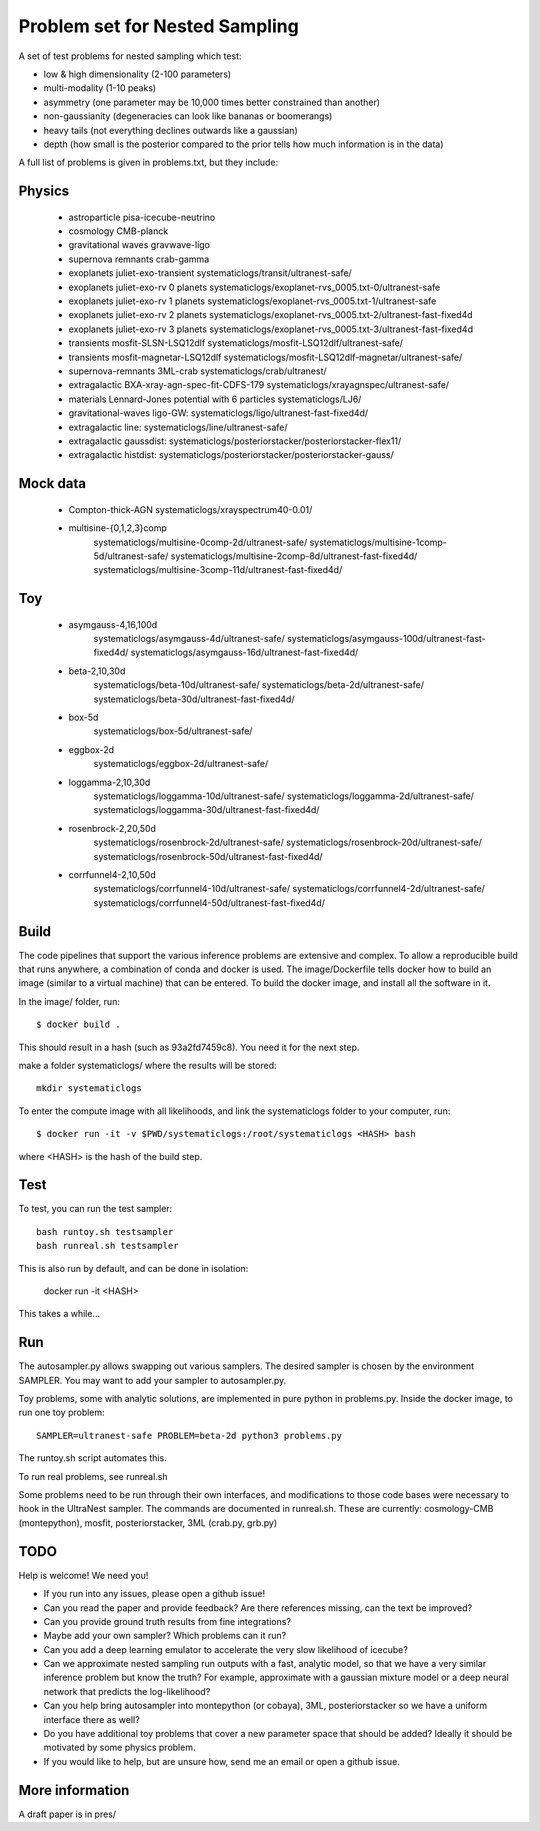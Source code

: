 ================================
Problem set for Nested Sampling
================================

A set of test problems for nested sampling which test:

* low & high dimensionality (2-100 parameters)
* multi-modality (1-10 peaks)
* asymmetry (one parameter may be 10,000 times better constrained than another)
* non-gaussianity (degeneracies can look like bananas or boomerangs)
* heavy tails (not everything declines outwards like a gaussian)
* depth (how small is the posterior compared to the prior tells how much information is in the data)


A full list of problems is given in problems.txt, but they include:

Physics
-------

 * astroparticle pisa-icecube-neutrino
 * cosmology CMB-planck
 * gravitational waves	gravwave-ligo
 * supernova remnants	crab-gamma
 * exoplanets juliet-exo-transient systematiclogs/transit/ultranest-safe/
 * exoplanets juliet-exo-rv 0 planets systematiclogs/exoplanet-rvs_0005.txt-0/ultranest-safe
 * exoplanets juliet-exo-rv 1 planets systematiclogs/exoplanet-rvs_0005.txt-1/ultranest-safe
 * exoplanets juliet-exo-rv 2 planets systematiclogs/exoplanet-rvs_0005.txt-2/ultranest-fast-fixed4d
 * exoplanets juliet-exo-rv 3 planets systematiclogs/exoplanet-rvs_0005.txt-3/ultranest-fast-fixed4d
 * transients mosfit-SLSN-LSQ12dlf systematiclogs/mosfit-LSQ12dlf/ultranest-safe/
 * transients mosfit-magnetar-LSQ12dlf systematiclogs/mosfit-LSQ12dlf-magnetar/ultranest-safe/
 * supernova-remnants 3ML-crab systematiclogs/crab/ultranest/
 * extragalactic BXA-xray-agn-spec-fit-CDFS-179 systematiclogs/xrayagnspec/ultranest-safe/
 * materials Lennard-Jones potential with 6 particles systematiclogs/LJ6/
 * gravitational-waves ligo-GW: systematiclogs/ligo/ultranest-fast-fixed4d/
 * extragalactic line: systematiclogs/line/ultranest-safe/ 
 * extragalactic gaussdist: systematiclogs/posteriorstacker/posteriorstacker-flex11/ 
 * extragalactic histdist: systematiclogs/posteriorstacker/posteriorstacker-gauss/ 


Mock data
---------

 * Compton-thick-AGN systematiclogs/xrayspectrum40-0.01/ 
 * multisine-{0,1,2,3}comp
	systematiclogs/multisine-0comp-2d/ultranest-safe/
	systematiclogs/multisine-1comp-5d/ultranest-safe/
	systematiclogs/multisine-2comp-8d/ultranest-fast-fixed4d/
	systematiclogs/multisine-3comp-11d/ultranest-fast-fixed4d/

Toy 
---

 * asymgauss-4,16,100d
	systematiclogs/asymgauss-4d/ultranest-safe/
	systematiclogs/asymgauss-100d/ultranest-fast-fixed4d/
	systematiclogs/asymgauss-16d/ultranest-fast-fixed4d/
 * beta-2,10,30d
	systematiclogs/beta-10d/ultranest-safe/
	systematiclogs/beta-2d/ultranest-safe/
	systematiclogs/beta-30d/ultranest-fast-fixed4d/
 * box-5d
	systematiclogs/box-5d/ultranest-safe/
 * eggbox-2d
	systematiclogs/eggbox-2d/ultranest-safe/
 * loggamma-2,10,30d
	systematiclogs/loggamma-10d/ultranest-safe/
	systematiclogs/loggamma-2d/ultranest-safe/
	systematiclogs/loggamma-30d/ultranest-fast-fixed4d/
 * rosenbrock-2,20,50d
	systematiclogs/rosenbrock-2d/ultranest-safe/
	systematiclogs/rosenbrock-20d/ultranest-safe/
	systematiclogs/rosenbrock-50d/ultranest-fast-fixed4d/
 * corrfunnel4-2,10,50d
	systematiclogs/corrfunnel4-10d/ultranest-safe/
	systematiclogs/corrfunnel4-2d/ultranest-safe/
	systematiclogs/corrfunnel4-50d/ultranest-fast-fixed4d/


Build
------

The code pipelines that support the various inference problems are extensive and
complex.
To allow a reproducible build that runs anywhere, a combination of conda and docker is used.
The image/Dockerfile tells docker how to build an image (similar to a virtual machine) 
that can be entered.
To build the docker image, and install all the software in it.

In the image/ folder, run::

	$ docker build .

This should result in a hash (such as 93a2fd7459c8). You need it for the next step.

make a folder systematiclogs/ where the results will be stored::

	mkdir systematiclogs

To enter the compute image with all likelihoods, and link the systematiclogs folder to your computer, run::

	$ docker run -it -v $PWD/systematiclogs:/root/systematiclogs <HASH> bash

where <HASH> is the hash of the build step.

Test
------

To test, you can run the test sampler::

	bash runtoy.sh testsampler
	bash runreal.sh testsampler

This is also run by default, and can be done in isolation:

	docker run -it <HASH>

This takes a while...

Run
------

The autosampler.py allows swapping out various samplers.
The desired sampler is chosen by the environment SAMPLER.
You may want to add your sampler to autosampler.py.

Toy problems, some with analytic solutions, are implemented in pure python
in problems.py.
Inside the docker image, to run one toy problem::

	SAMPLER=ultranest-safe PROBLEM=beta-2d python3 problems.py 

The runtoy.sh script automates this.

To run real problems, see runreal.sh

Some problems need to be run through their own interfaces,
and modifications to those code bases were necessary to hook in the UltraNest sampler.
The commands are documented in runreal.sh.
These are currently: cosmology-CMB (montepython), mosfit, posteriorstacker, 3ML (crab.py, grb.py)

TODO
----

Help is welcome! We need you!

* If you run into any issues, please open a github issue!
* Can you read the paper and provide feedback? Are there references missing, can the text be improved?
* Can you provide ground truth results from fine integrations?
* Maybe add your own sampler? Which problems can it run?
* Can you add a deep learning emulator to accelerate the very slow likelihood of icecube?
* Can we approximate nested sampling run outputs with a fast, analytic model, so that we have a very similar inference problem but know the truth? For example, approximate with a gaussian mixture model or a deep neural network that predicts the log-likelihood?
* Can you help bring autosampler into montepython (or cobaya), 3ML, posteriorstacker so we have a uniform interface there as well?
* Do you have additional toy problems that cover a new parameter space that should be added? 
  Ideally it should be motivated by some physics problem.
* If you would like to help, but are unsure how, send me an email or open a github issue.

More information
----------------


A draft paper is in pres/
